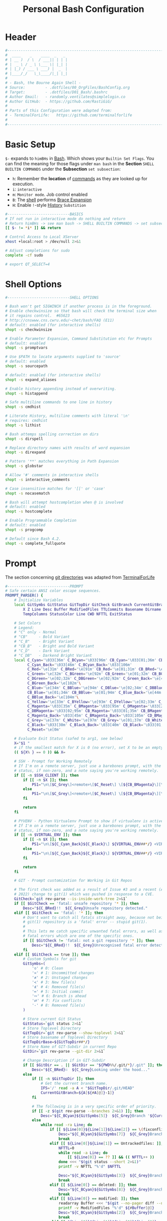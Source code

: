 #+title: Personal Bash Configuration
#+PROPERTY: header-args:bash :tangle ../D01_Bash/.bashrc :mkdirp yes
#+auto_tangle: t
#+STARTUP: show2levels

* Header

#+begin_src bash
  #----------------------------------------------------------------------------------------------------------------------
  #  ____    _    ____  _   _ 
  # | __ )  / \  / ___|| | | |
  # |  _ \ / _ \ \___ \| |_| |
  # | |_) / ___ \ ___) |  _  |
  # |____/_/   \_\____/|_| |_|
  #                               
  # - Bash, the Bourne Again Shell -
  # Source:         - .dotfiles/00_OrgFiles/BashConfig.org
  # Target:         - .dotfiles/D01_Bash/.bashrc
  # Author Email:   - randomly.ventilates@simplelogin.co
  # Author GitHub:  - https://github.com/RastiGiG/
  #
  # Parts of this Configuration were adapted from:
  # - TerminalForLife:   https://github.com/terminalforlife
  #
  #----------------------------------------------------------------------------------------------------------------------    
  
#+end_src
* Basic Setup

=$-= expands to =himBHs= in [[id:a7e2ab1a-458f-429f-851e-ab5dce72908d][Bash]]. Which shows your ~Builtin Set Flags~. You can find the meaning for those flags under =man bash= in the *Section* ~SHELL BUILTIN COMMANDS~ under the *Subsection* ~set subsection~:
+ =h=: Remember the *location* of [[id:bf9b9431-2e38-411a-904f-c5b0c913520d][commands]] as they are looked up for execution.
+ =i=: ~interactive~
+ =m=: ~Monitor mode~. Job control enabled
+ =B=: The [[id:a7e2ab1a-458f-429f-851e-ab5dce72908d][shell]] performs [[id:8e120944-23a6-4182-a8fd-f769bf2748fb][Brace Expansion]]
+ =H=: Enable =!=-style [[id:44e97bd4-affc-49b4-8bcd-d03572bf1ec2][History]] ~Substition~

#+begin_src bash
  #----------------------------BASICS
  # If not run in interactive mode do nothing and return
  # Return himBHs -> see man bash -> SHELL BUILTIN COMMANDS -> set subsection for the meaning
  [[ $- != *i* ]] && return

  # Control Access to Local XServer
  xhost +local:root > /dev/null 2>&1

  # Adjust completions for sudo
  complete -cf sudo
  
  # export QT_SELECT=4

#+end_src

* Shell Options

#+begin_src bash
  #----------------------------SHELL OPTIONS

  # Bash won't get SIGWINCH if another process is in the foreground.
  # Enable checkwinsize so that bash will check the terminal size when
  # it regains control.  #65623
  # http://cnswww.cns.cwru.edu/~chet/bash/FAQ (E11)
  # default: enabled (for interactive shells)
  shopt -s checkwinsize

  # Enable Parameter Expansion, Command Substitution etc for Prompts
  # default: enabled
  shopt -s promptvars

  # Use $PATH to locate arguments supplied to 'source'
  # default: enabled
  shopt -s sourcepath

  # default: enabled (for interactive shells)
  shopt -s expand_aliases

  # Enable history appending instead of overwriting.
  shopt -s histappend

  # Safe multiline commands to one line in history
  shopt -s cmdhist

  # Literate History, multiline comments with literal '\n'
  # requires: cmdhist
  shopt -s lithist

  # Bash attemps spelling correction on dirs
  shopt -s dirspell

  # Replace directory names with results of word expansion
  shopt -s direxpand

  # Pattern '**' matches everything in Path Expansion
  shopt -s globstar

  # Allow '#' comments in interactive shells
  shopt -s interactive_comments

  # Case insensitive matches for '[[' or 'case'
  shopt -s nocasematch

  # Bash will attempt hostcompletion when @ is involved
  # default: enabled
  shopt -s hostcomplete

  # Enable Programmable Completion
  # default: enabled
  shopt -s progcomp

  # Default since Bash 4.2.
  shopt -s complete_fullquote
#+end_src

* Prompt

The section concerning [[id:1f5328c3-41a1-429a-8ddf-669d4b949033][git directories]] was adapted from [[https://github.com/terminalforlife][TerminalForLife]]
#+begin_src bash
   #----------------------------PROMPT
   # Safe certain ANSI color escape sequences.
   PROMPT_PARSER() {
       # Initialize Variables
       local GitSymbs GitStatus GitTopDir GitCheck GitBranch CurrentGitBranch\
           X Z Line Desc Buffer ModifiedFiles TTLCommits Basename Dirname Slashes\
           TempColumns StatusColor Line CWD NFTTL ExitStatus

       # Set Colors
       # Legend:
       # "C" only - Normal
       # "CB"     - Bold Variant
       # "C_B"    - Bright Variant
       # "CB_B"   - Bright and Bold Variant
       # "C_D"    - Dark Variant
       # "C_DB"   - Darkend Bright Variant
       local C_Cyan='\033[36m' C_BCyan='\033[96m' CB_Cyan='\033[01;36m' CB_BCyan='\033[01;96m'\
             C_Cyan_Back='\033[46m' C_BCyan_Back='\033[106m'
             C_Red='\e[31m' C_BRed='\e[91m' CB_Red='\e[01;31m' CB_BRed='\e[01;91m'\
             C_Green='\e[32m' C_BGreen='\e[92m' CB_Green='\e[01;32m' CB_BGreen='\e[01;92m'\
             C_DGreen='\e[02;32m' C_DBGreen='\e[02;92m' C_Green_Back='\e[42m'\
             C_BGreen_Back='\e[102m'\
             C_Blue='\e[34m' C_BBlue='\e[94m' C_DBlue='\e[02;34m' C_DBBlue='\e[02;94m'\
             CB_Blue='\e[01;34m' CB_BBlue='\e[01;94m' C_Blue_Back='\e[44m'\
             C_BBlue_Back='\e[104m'\
             C_Yellow='\e[33m' C_BYellow='\e[93m' C_DYellow='\e[02;33m' C_DBYellow='\e[02;93m'\
             C_Magenta='\033[35m' C_BMagenta='\033[95m' C_DMagenta='\033[2;35m'\
             C_DBMagenta='\033[02;95m' CB_Magenta='\033[01;35m' CB_BMagenta='\033[01;95m'\
             C_Magenta_Back='\033[45m' C_BMagenta_Back='\033[105m' CD_BMagenta_Back='\033[02;105m'\
             C_Grey='\e[37m' C_White='\e[97m' CB_Grey='\e[01;37m' CB_White='\e[01;97m'\
             C_Black='\033[30m' C_Black_Back='\033[40m' CB_Black='\033[01;30m' \
             C_Reset='\e[0m'

       # Evaluate Exit Status (safed to arg1, see below)
       X="$1 "
       # if the smallest match for X is 0 (no error), set X to be an empty string 
       (( ${X% } == 0 )) && X=

       # SSH - Prompt for Working Remotely
       # If I'm on a remote server, just use a barebones prompt, with the exit
       # status, if non-zero, and a note saying you're working remotely.
       if [[ -n $SSH_CLIENT ]]; then
           if [[ -n $X ]]; then
               PS1="\n\[$C_Grey\]<remote>\[$C_Reset\] \[${CB_BMagenta}\][\u@\h\[${C_Reset}\]\[$C_BRed\]\n$X\[$C_Reset\] \[$CB_BMagenta\]\$\[$C_Reset\] "
           else
               PS1="\n\[$C_Grey\]<remote>\[$C_Reset\] \[${CB_BMagenta}\][\u@\h\[${C_Reset}\]\[$CB_BMagenta\]\n\$\[$C_Reset\] "
           fi

           return
       fi

       # PYVENV - Python Virtualenv Prompt to show if virtualenv is active
       # If I'm on a remote server, just use a barebones prompt, with the exit
       # status, if non-zero, and a note saying you're working remotely.
       if [[ -n $VIRTUAL_ENV ]]; then
           if [[ -n $X ]]; then
               PS1="\n\[${C_Cyan_Back}${C_Black}\] ${VIRTUAL_ENV##*/} <VIRTUAL> \[${C_Reset}\]| \[${C_Cyan}\]\W\[${C_Reset}\]\n\[$C_BRed\]${X}\[$C_Reset\]\[$C_Cyan\]\$\[$C_Reset\] "
           else
               PS1="\n\[${C_Cyan_Back}${C_Black}\] ${VIRTUAL_ENV##*/} <VIRTUAL> \[${C_Reset}\]| \[${CB_Cyan}\]\W\[${C_Reset}\]\n\[$C_Cyan\]\$\[$C_Reset\] "
           fi

           return
       fi

       # GIT - Prompt customization for Working in Git Repos

       # The first check was added as a result of Issue #3 and a recent (April -
       # 2022) change to git(1) which was pushed in response to a CVE.
       GitCheck=`git rev-parse --is-inside-work-tree 2>&1`
       if [[ $GitCheck == 'fatal: unsafe repository '* ]]; then
           Desc="${C_BRed}!!  ${C_Grey}Unsafe repository detected."
       elif [[ $GitCheck == 'fatal: '* ]]; then
           # Don't want to catch all fatals straight away, because not being in a
           # git(1) repository is a 'fatal' error -- stupid git(1).
           #
           # This lets me catch specific unwanted fatal errors, as well as general
           # fatal errors which are one of the specific ones.
           if [[ $GitCheck != 'fatal: not a git repository '* ]]; then
               Desc="${C_BRed}!!  ${C_Grey}Unrecognised fatal error detected."
           fi
       elif [[ $GitCheck == true ]]; then
           # Custom Symbols for git
           GitSymbs=(
               '≎' # 0: Clean
               '≍' # 1: Uncommitted changes
               '≭' # 2: Unstaged changes
               '≺' # 3: New file(s)
               '⊀' # 4: Removed file(s)
               '≔' # 5: Initial commit
               '∾' # 6: Branch is ahead
               '⮂' # 7: Fix conflicts
               '-' # 8: Removed file(s)
           )

           # Store current Git Status
           GitStatus=`git status 2>&1`
           # Store Toplevel Directory
           GitTopDir=`git rev-parse --show-toplevel 2>&1`
           # Store basename of Toplevel Directory
           GitTopDirBase=${GitTopDir##*/}
           # Store Name of GIT-Subdir in current Repo
           GitDir=`git rev-parse --git-dir 2>&1`

           # Change Description if in GIT-Subdir
           if [[ $GitDir == . || $GitDir == "${PWD%%/.git/*}/.git" ]]; then
               Desc="${C_BRed}∷  ${C_Grey}Looking under the hood..."
           else
               if [[ -n $GitTopDir ]]; then
                   # Get the current branch name.
                   IFS='/' read -a A < "$GitTopDir/.git/HEAD"
                   CurrentGitBranch=${A[${#A[@]}-1]}
               fi

               # The following is in a very specific order of priority.
               if [[ -z $(git rev-parse --branches 2>&1) ]]; then
                   Desc="${C_BCyan}${GitSymbs[5]}  ${C_Grey}Branch '${CurrentGitBranch:-?}' awaits its initial commit."
               else
                   while read -ra Line; do
                       if [[ ${Line[0]}${Line[1]}${Line[2]} == \(fixconflictsand ]]; then
                           Desc="${C_BCyan}${GitSymbs[7]}  ${C_Grey}Branch '${CurrentGitBranch:-?}' has conflict(s)."
                           break
                       elif [[ ${Line[0]}${Line[1]} == Untrackedfiles: ]]; then
                           NFTTL=0
                           while read -a Line; do
                               [[ ${Line[0]} == ?? ]] && (( NFTTL++ ))
                           done <<< "$(git status --short 2>&1)"
                           printf -v NFTTL "%'d" $NFTTL

                           Desc="${C_BCyan}${GitSymbs[3]}  ${C_Grey}Branch '${CurrentGitBranch:-?}' has $NFTTL new file(s)."
                           break
                       elif [[ ${Line[0]} == deleted: ]]; then
                           Desc="${C_BCyan}${GitSymbs[8]}  ${C_Grey}Branch '${CurrentGitBranch:-?}' detects removed file(s)."
                           break
                       elif [[ ${Line[0]} == modified: ]]; then
                           readarray Buffer <<< "$(git --no-pager diff --name-only 2>&1)"
                           printf -v ModifiedFiles "%'d" ${#Buffer[@]}
                           Desc="${C_BCyan}${GitSymbs[2]}  ${C_Grey}Branch '${CurrentGitBranch:-?}' has $ModifiedFiles modified file(s)."
                           break
                       elif [[ ${Line[0]}${Line[1]}${Line[2]}${Line[3]} == Changestobecommitted: ]]; then
                           Desc="${C_BCyan}${GitSymbs[1]}  ${C_Grey}Branch '${CurrentGitBranch:-?}' has changes to commit."
                           break
                       elif [[ ${Line[0]}${Line[1]}${Line[3]} == Yourbranchahead ]]; then
                           printf -v TTLCommits "%'d" "${Line[7]}"
                           Desc="${C_BCyan}${GitSymbs[6]}  ${C_Grey}Branch '${CurrentGitBranch:-?}' leads by $TTLCommits commit(s)."
                           break
                       elif [[ ${Line[0]}${Line[1]}${Line[2]} == nothingtocommit, ]]; then
                           printf -v TTLCommits "%'d" "$(git rev-list --count HEAD 2>&1)"

                           Desc="${C_BCyan}${GitSymbs[0]}  ${C_Grey}Branch '${CurrentGitBranch:-?}' is $TTLCommits commit(s) clean."
                           break
                       fi
                   done <<< "$GitStatus"
               fi
           fi
       fi

       # Set the Default Prompt here
       if [[ -n $Desc ]]; then
           PS1="\n\[${C_Green_Back}${C_Black}\] ${GitTopDirBase} \[${C_Reset}\]| \[${C_Green}\]\W\[${C_Reset}\]\n \[${C_Reset}\]${Desc}\[${C_Reset}\]\n\[$C_BRed\]${X}\[$C_Reset\]\[$C_Green\]\$ \[$C_Reset\]"
       else
           PS1="\n\[${CB_Magenta}\][\u@\h\[${C_Reset}\] \[${CB_Blue}\]\w\[${C_Reset}\]\[${CB_Magenta}\]]\n\[${C_Reset}\]\[$C_BRed\]${X}\[$C_Reset\]\[${CB_Magenta}\]\$ \[${C_Reset}\]"
       fi
   }

   # Set the Prompt Command (Safe Exit Status to variable X)
   PROMPT_COMMAND='PROMPT_PARSER $?'

#+end_src

* History Settings

#+begin_src bash
  #----------------------------HISTORY
  # HISTORY SETTINGS
  HISTSIZE=10000
  # Move History to .cache
  HISTFILE=$HOME/.cache/shell/history
  # Don't put duplicate lines or lines starting with spaces into the history
  HISTCONTROL='ignoreboth'
  # Add Time String to History
  HISTTIMEFORMAT='%Y-%m-%d %T '
  # Ignore Commands
  HISTIGNORE="exit *:clear *:qpdf --encrypt*:history"

#+end_src

* Environment Variables

#+begin_src bash
  #--------------ENVIRONMENT VARIABLES

  # Set the Default File for Remind
  export DOTREMINDERS="$HOME/Calendar/00_reminders.rem"

  # Set GPG Teletype to match $tty
  GPG_TTY=$(tty)
  export GPG_TTY

#+end_src
* Colors and Highligthing

This section is used to enable Colors *ONLY* for [[id:aaca657c-b263-46d6-b4b0-526bdc4a328a][Terminals]] with ~color support~.
#+begin_src bash
  #----------------------------COLORFUL TERMINAL
  # Change the window title of X terminals
  # case ${TERM} in
  #     xterm*|rxvt*|Eterm*|aterm|kterm|gnome*|interix|konsole*)
  #         PROMPT_COMMAND='echo -ne "\033]0;${USER}@${HOSTNAME%%.*}:${PWD/#$HOME/\~}\007"'
  #         ;;
  #     screen*)
  #         PROMPT_COMMAND='echo -ne "\033_${USER}@${HOSTNAME%%.*}:${PWD/#$HOME/\~}\033\\"'
  #         ;;
  # esac

  use_color=true

  # Set colorful PS1 only on colorful terminals.
  # dircolors --print-database uses its own built-in database
  # instead of using /etc/DIR_COLORS.  Try to use the external file
  # first to take advantage of user additions.  Use internal bash
  # globbing instead of external grep binary.
  safe_term=${TERM//[^[:alnum:]]/?}   # sanitize TERM
  match_lhs=""
  [[ -f ~/.dir_colors   ]] && match_lhs="${match_lhs}$(<~/.dir_colors)"
  [[ -f /etc/DIR_COLORS ]] && match_lhs="${match_lhs}$(</etc/DIR_COLORS)"
  [[ -z ${match_lhs}    ]] \
      && type -P dircolors >/dev/null \
      && match_lhs=$(dircolors --print-database)
  [[ $'\n'${match_lhs} == *$'\n'"TERM "${safe_term}* ]] && use_color=true

  #  if ${use_color} ; then
  #      # Enable colors for ls, etc.  Prefer ~/.dir_colors #64489
  #      if type -P dircolors >/dev/null ; then
  #          if [[ -f ~/.dir_colors ]] ; then
  #              eval $(dircolors -b ~/.dir_colors)
  #          elif [[ -f /etc/DIR_COLORS ]] ; then
  #              eval $(dircolors -b /etc/DIR_COLORS)
  #          fi
  #      fi
  #
  #      if [[ ${EUID} == 0 ]] ; then
  #          PS1='\[\033[01;31m\][\h\[\033[01;36m\] \W\[\033[01;31m\]]\$\[\033[00m\] \\n'
  #      else
  #          PS1='\[\033[01;32m\][\u@\h\[\033[01;37m\] \W\[\033[01;32m\]]\$\[\033[00m\n\]'
  #      fi
  #
  #      # Some where moved to funcs
  #      # alias ls='ls --color=auto'
  #      # alias grep='grep --colour=auto'
  #      # alias egrep='egrep --colour=auto'
  #      # alias fgrep='fgrep --colour=auto'
  #  else
  #      if [[ ${EUID} == 0 ]] ; then
  #          # show root@ when we don't have colors
  #          PS1='\u@\h \W \$\n'
  #      else
  #          PS1='\u@\h \w \$\n'
  #      fi
  #  fi

  unset use_color safe_term match_lhs sh
#+end_src

* Colorful Manpages

#+begin_src bash
  #----------------------------MANPAGES

  # Pretty-print man(1) pages. See Termcap / Terminfo

  # Start blinking
  # export LESS_TERMCAP_mb=$'\E[1;92m'
  export LESS_TERMCAP_mb=$(tput bold; tput setaf 2) # green

  # Start bold
  # export LESS_TERMCAP_md=$'\E[1;93m'
  export LESS_TERMCAP_md=$(tput bold; tput setaf 2) # green

  # Start stand out
  #export LESS_TERMCAP_so=$'\E[1;93m'
  export LESS_TERMCAP_so=$(tput bold; tput setaf 3) # yellow

  # End stand out
  # export LESS_TERMCAP_se=$'\E[0m'
  export LESS_TERMCAP_se=$(tput rmso; tput sgr0)

  # Start Underline
  # export LESS_TERMCAP_us=$'\E[1;92m'
  export LESS_TERMCAP_us=$(tput smul; tput bold; tput setaf 1) # red

  # End Underline
  # export LESS_TERMCAP_ue=$'\E[0m'
  export LESS_TERMCAP_ue=$(tput sgr0)

  # End bold, blinking, standout, underline
  # export LESS_TERMCAP_me=$'\E[0m'
  export LESS_TERMCAP_me=$(tput sgr0)
  
#+end_src
* Load External Files
#+begin_src bash
  #----------------------------EXTERNAL FILES
  
#+end_src
** Functions
#+begin_src bash
  # Load Bash Functions
  BSHFuncs="$HOME/.dotfiles/D01_Bash/.bash_functions"
  [[ -f $BSHFuncs && -r $BSHFuncs ]] && . "$BSHFuncs"
  
#+end_src

** Aliases

#+begin_src bash
  # Load Shell Aliases
  SHAlias="$HOME/.dotfiles/D00_Aliases/aliases"
  [[ -f $SHAlias && -r $SHAlias ]] && . "$SHAlias"
  
#+end_src

** Bash Completion

:NOTE:
In the Original version, ~Bash Completion~ was added with:
#+begin_src shell :tangle no
  [ -r /usr/share/bash-completion/bash_completion ] && . /usr/share/bash-completion/bash_completion
#+end_src
This has been substituted with a *double test* and [[id:d757aa9b-1658-44e8-8bb7-3c43c4888343][Parameter Expansion]]
You could also achieve it like this, if you don't want to rely on *Bash-only features*:
#+begin_src shell
  [ -f $UsrBashComp ] && [ -r $UsrBashComp ] && . "$UsrBashComp"
#+end_src
:END:

#+begin_src bash
  # Load Bash Completion
  UsrBashComp='/usr/share/bash-completion/bash_completion'
  [[ -f $UsrBashComp && -r $UsrBashComp ]] && . "$UsrBashComp"

  # Make Bash show the available options first
  bind 'set show-all-if-ambiguous on'
  # Set up tab to cycle completion options and show options first
  bind 'TAB:menu-complete'
  
#+end_src
** Release Temporary Variables

#+begin_src bash
  unset SHAlias BSHFuncs UsrBashComp
  
#+end_src
* Load External Programs

In this section you could add Programs like ~Neofetch~ or ~Colorscripts~

#+begin_src bash
  #----------------------------EXTERNAL PROGRAMS AND SCRIPTS

#+end_src
** Colorscripts
#+begin_src bash
  # RANDOM COLOR SCRIPT
  # requires shell color scripts to be installed:
  # https://gitlab.com/dwt1/shell-color-scripts/-/tree/master
  # colorscript random           # disabled for now, slows down loading

#+end_src
